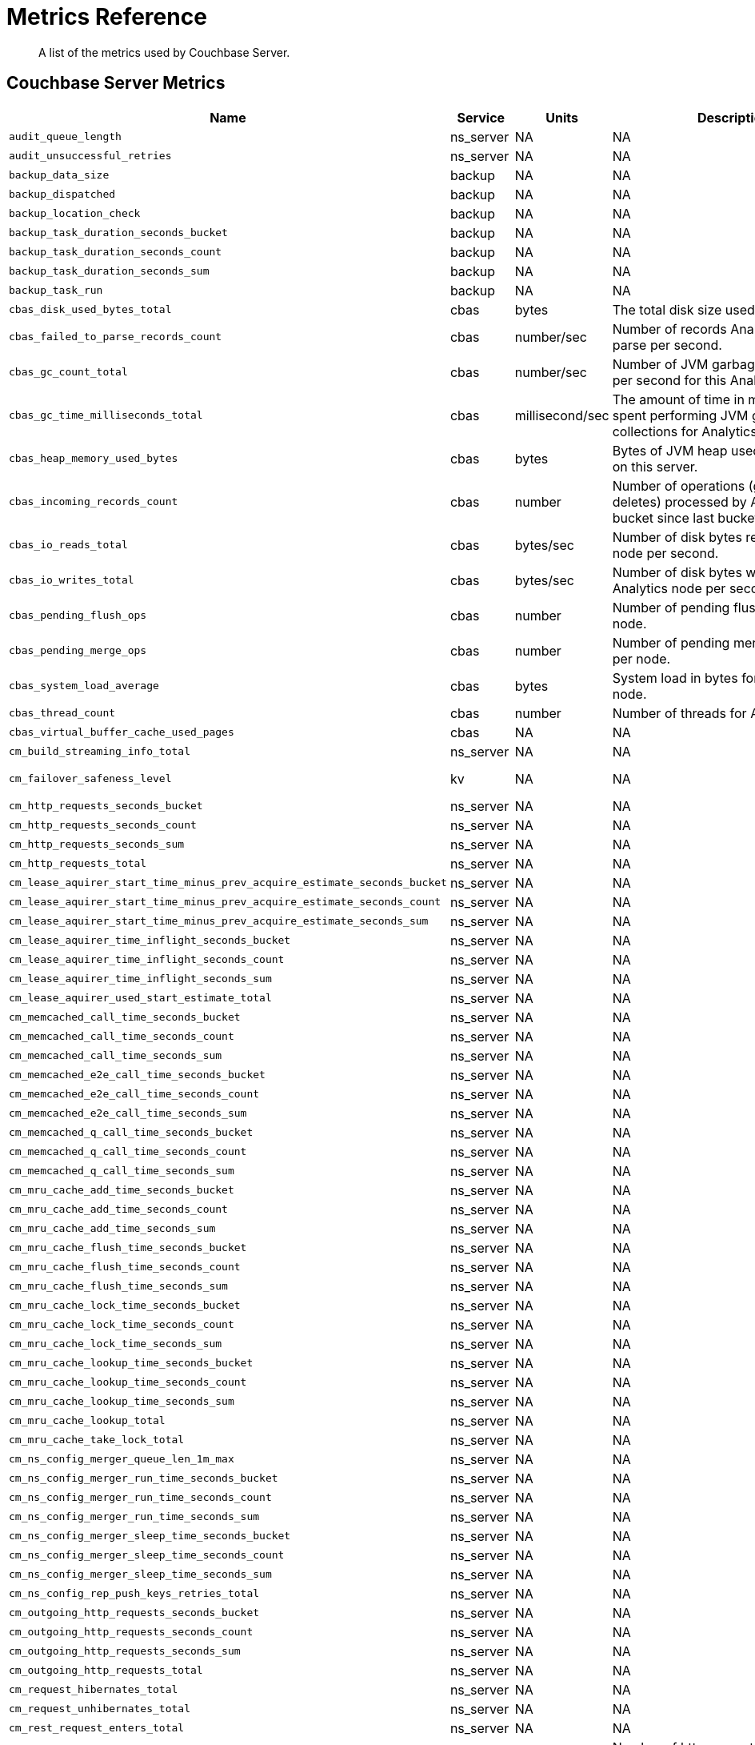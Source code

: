 = Metrics Reference
:description: A list of the metrics used by Couchbase Server.

[abstract]
{description}

== Couchbase Server Metrics

[options="header", cols="20,7,4,4,8"]
|===
| Name | Service | Units | Description | Labels| `audit_queue_length`
| ns_server
| NA
| NA
| NA

| `audit_unsuccessful_retries`
| ns_server
| NA
| NA
| NA

| `backup_data_size`
| backup
| NA
| NA
| NA

| `backup_dispatched`
| backup
| NA
| NA
| NA

| `backup_location_check`
| backup
| NA
| NA
| NA

| `backup_task_duration_seconds_bucket`
| backup
| NA
| NA
| NA

| `backup_task_duration_seconds_count`
| backup
| NA
| NA
| NA

| `backup_task_duration_seconds_sum`
| backup
| NA
| NA
| NA

| `backup_task_run`
| backup
| NA
| NA
| NA

| `cbas_disk_used_bytes_total`
| cbas
| bytes
| The total disk size used by Analytics.
| NA

| `cbas_failed_to_parse_records_count`
| cbas
| number/sec
| Number of records Analytics failed to parse per second.
| bucket, scope

| `cbas_gc_count_total`
| cbas
| number/sec
| Number of JVM garbage collections per second for this Analytics node.
| NA

| `cbas_gc_time_milliseconds_total`
| cbas
| millisecond/sec
| The amount of time in milliseconds spent performing JVM garbage collections for Analytics node.
| NA

| `cbas_heap_memory_used_bytes`
| cbas
| bytes
| Bytes of JVM heap used by Analytics on this server.
| NA

| `cbas_incoming_records_count`
| cbas
| number
| Number of operations (gets + sets + deletes) processed by Analytics for this bucket since last bucket connect.
| bucket, scope

| `cbas_io_reads_total`
| cbas
| bytes/sec
| Number of disk bytes read on Analytics node per second.
| NA

| `cbas_io_writes_total`
| cbas
| bytes/sec
| Number of disk bytes written on Analytics node per second.
| NA

| `cbas_pending_flush_ops`
| cbas
| number
| Number of pending flush operations per node.
| NA

| `cbas_pending_merge_ops`
| cbas
| number
| Number of pending merge operations per node.
| NA

| `cbas_system_load_average`
| cbas
| bytes
| System load in bytes for Analytics node.
| NA

| `cbas_thread_count`
| cbas
| number
| Number of threads for Analytics node.
| NA

| `cbas_virtual_buffer_cache_used_pages`
| cbas
| NA
| NA
| NA

| `cm_build_streaming_info_total`
| ns_server
| NA
| NA
| NA

| `cm_failover_safeness_level`
| kv
| NA
| NA
| bucket, connection_type

| `cm_http_requests_seconds_bucket`
| ns_server
| NA
| NA
| NA

| `cm_http_requests_seconds_count`
| ns_server
| NA
| NA
| NA

| `cm_http_requests_seconds_sum`
| ns_server
| NA
| NA
| NA

| `cm_http_requests_total`
| ns_server
| NA
| NA
| NA

| `cm_lease_aquirer_start_time_minus_prev_acquire_estimate_seconds_bucket`
| ns_server
| NA
| NA
| NA

| `cm_lease_aquirer_start_time_minus_prev_acquire_estimate_seconds_count`
| ns_server
| NA
| NA
| NA

| `cm_lease_aquirer_start_time_minus_prev_acquire_estimate_seconds_sum`
| ns_server
| NA
| NA
| NA

| `cm_lease_aquirer_time_inflight_seconds_bucket`
| ns_server
| NA
| NA
| NA

| `cm_lease_aquirer_time_inflight_seconds_count`
| ns_server
| NA
| NA
| NA

| `cm_lease_aquirer_time_inflight_seconds_sum`
| ns_server
| NA
| NA
| NA

| `cm_lease_aquirer_used_start_estimate_total`
| ns_server
| NA
| NA
| NA

| `cm_memcached_call_time_seconds_bucket`
| ns_server
| NA
| NA
| bucket

| `cm_memcached_call_time_seconds_count`
| ns_server
| NA
| NA
| bucket

| `cm_memcached_call_time_seconds_sum`
| ns_server
| NA
| NA
| bucket

| `cm_memcached_e2e_call_time_seconds_bucket`
| ns_server
| NA
| NA
| bucket

| `cm_memcached_e2e_call_time_seconds_count`
| ns_server
| NA
| NA
| bucket

| `cm_memcached_e2e_call_time_seconds_sum`
| ns_server
| NA
| NA
| bucket

| `cm_memcached_q_call_time_seconds_bucket`
| ns_server
| NA
| NA
| bucket

| `cm_memcached_q_call_time_seconds_count`
| ns_server
| NA
| NA
| bucket

| `cm_memcached_q_call_time_seconds_sum`
| ns_server
| NA
| NA
| bucket

| `cm_mru_cache_add_time_seconds_bucket`
| ns_server
| NA
| NA
| NA

| `cm_mru_cache_add_time_seconds_count`
| ns_server
| NA
| NA
| NA

| `cm_mru_cache_add_time_seconds_sum`
| ns_server
| NA
| NA
| NA

| `cm_mru_cache_flush_time_seconds_bucket`
| ns_server
| NA
| NA
| NA

| `cm_mru_cache_flush_time_seconds_count`
| ns_server
| NA
| NA
| NA

| `cm_mru_cache_flush_time_seconds_sum`
| ns_server
| NA
| NA
| NA

| `cm_mru_cache_lock_time_seconds_bucket`
| ns_server
| NA
| NA
| NA

| `cm_mru_cache_lock_time_seconds_count`
| ns_server
| NA
| NA
| NA

| `cm_mru_cache_lock_time_seconds_sum`
| ns_server
| NA
| NA
| NA

| `cm_mru_cache_lookup_time_seconds_bucket`
| ns_server
| NA
| NA
| NA

| `cm_mru_cache_lookup_time_seconds_count`
| ns_server
| NA
| NA
| NA

| `cm_mru_cache_lookup_time_seconds_sum`
| ns_server
| NA
| NA
| NA

| `cm_mru_cache_lookup_total`
| ns_server
| NA
| NA
| NA

| `cm_mru_cache_take_lock_total`
| ns_server
| NA
| NA
| NA

| `cm_ns_config_merger_queue_len_1m_max`
| ns_server
| NA
| NA
| NA

| `cm_ns_config_merger_run_time_seconds_bucket`
| ns_server
| NA
| NA
| NA

| `cm_ns_config_merger_run_time_seconds_count`
| ns_server
| NA
| NA
| NA

| `cm_ns_config_merger_run_time_seconds_sum`
| ns_server
| NA
| NA
| NA

| `cm_ns_config_merger_sleep_time_seconds_bucket`
| ns_server
| NA
| NA
| NA

| `cm_ns_config_merger_sleep_time_seconds_count`
| ns_server
| NA
| NA
| NA

| `cm_ns_config_merger_sleep_time_seconds_sum`
| ns_server
| NA
| NA
| NA

| `cm_ns_config_rep_push_keys_retries_total`
| ns_server
| NA
| NA
| NA

| `cm_outgoing_http_requests_seconds_bucket`
| ns_server
| NA
| NA
| NA

| `cm_outgoing_http_requests_seconds_count`
| ns_server
| NA
| NA
| NA

| `cm_outgoing_http_requests_seconds_sum`
| ns_server
| NA
| NA
| NA

| `cm_outgoing_http_requests_total`
| ns_server
| NA
| NA
| NA

| `cm_request_hibernates_total`
| ns_server
| NA
| NA
| NA

| `cm_request_unhibernates_total`
| ns_server
| NA
| NA
| NA

| `cm_rest_request_enters_total`
| ns_server
| NA
| NA
| NA

| `cm_rest_request_leaves_total`
| ns_server
| number/sec
| Number of http requests per second on management port (usually 8091).
| NA

| `cm_status_latency_seconds_bucket`
| ns_server
| NA
| NA
| NA

| `cm_status_latency_seconds_count`
| ns_server
| NA
| NA
| NA

| `cm_status_latency_seconds_sum`
| ns_server
| NA
| NA
| NA

| `cm_timer_lag_seconds_bucket`
| ns_server
| NA
| NA
| NA

| `cm_timer_lag_seconds_count`
| ns_server
| NA
| NA
| NA

| `cm_timer_lag_seconds_sum`
| ns_server
| NA
| NA
| NA

| `cm_web_cache_hits_total`
| ns_server
| NA
| NA
| NA

| `cm_web_cache_inner_hits_total`
| ns_server
| NA
| NA
| NA

| `cm_web_cache_updates_total`
| ns_server
| NA
| NA
| NA

| `couch_docs_actual_disk_size`
| ns_server
| bytes
| The size of all data service files on disk for this bucket, including the data itself, metadata, and temporary files. (measured from couch_docs_actual_disk_size)
| bucket

| `couch_spatial_data_size`
| ns_server
| NA
| NA
| bucket

| `couch_spatial_disk_size`
| ns_server
| NA
| NA
| bucket

| `couch_spatial_ops`
| ns_server
| NA
| NA
| bucket

| `couch_views_actual_disk_size`
| ns_server
| bytes
| Bytes of active items in all the views for this bucket on disk (measured from couch_views_actual_disk_size)
| bucket

| `couch_views_data_size`
| ns_server
| bytes
| Bytes of active data for all the views in this bucket. (measured from couch_views_data_size)
| bucket

| `couch_views_disk_size`
| ns_server
| NA
| NA
| bucket

| `couch_views_ops`
| ns_server
| number/sec
| All the views reads for all design documents including scatter gather. (measured from couch_views_ops)
| bucket

| `eventing_agg_queue_memory`
| eventing
| NA
| NA
| NA

| `eventing_agg_queue_size`
| eventing
| NA
| NA
| NA

| `eventing_bkt_ops_cas_mismatch_count`
| eventing
| NA
| NA
| NA

| `eventing_bucket_op_exception_count`
| eventing
| NA
| NA
| NA

| `eventing_checkpoint_failure_count`
| eventing
| NA
| NA
| NA

| `eventing_dcp_backlog`
| eventing
| NA
| NA
| NA

| `eventing_dcp_delete_msg_counter`
| eventing
| NA
| NA
| NA

| `eventing_dcp_deletion_sent_to_worker`
| eventing
| NA
| NA
| NA

| `eventing_dcp_deletion_suppressed_counter`
| eventing
| NA
| NA
| NA

| `eventing_dcp_expiry_sent_to_worker`
| eventing
| NA
| NA
| NA

| `eventing_dcp_mutation_sent_to_worker`
| eventing
| NA
| NA
| NA

| `eventing_dcp_mutation_suppressed_counter`
| eventing
| NA
| NA
| NA

| `eventing_dcp_mutations_msg_counter`
| eventing
| NA
| NA
| NA

| `eventing_n1ql_op_exception_count`
| eventing
| NA
| NA
| NA

| `eventing_on_delete_failure`
| eventing
| NA
| NA
| NA

| `eventing_on_delete_success`
| eventing
| NA
| NA
| NA

| `eventing_on_update_failure`
| eventing
| NA
| NA
| NA

| `eventing_on_update_success`
| eventing
| NA
| NA
| NA

| `eventing_timeout_count`
| eventing
| number/sec
| Execution timeouts while processing mutations per second.
| NA

| `eventing_timer_callback_failure`
| eventing
| NA
| NA
| NA

| `eventing_timer_callback_missing_counter`
| eventing
| NA
| NA
| NA

| `eventing_timer_callback_success`
| eventing
| NA
| NA
| NA

| `eventing_timer_cancel_counter`
| eventing
| NA
| NA
| NA

| `eventing_timer_context_size_exception_counter`
| eventing
| NA
| NA
| NA

| `eventing_timer_create_counter`
| eventing
| NA
| NA
| NA

| `eventing_timer_create_failure`
| eventing
| NA
| NA
| NA

| `eventing_timer_msg_counter`
| eventing
| NA
| NA
| NA

| `eventing_worker_restart_count`
| eventing
| NA
| NA
| NA

| `eventing_worker_spawn_counter`
| eventing
| NA
| NA
| NA

| `exposer_request_latencies`
| kv
| NA
| NA
| NA

| `exposer_request_latencies_count`
| kv
| NA
| NA
| NA

| `exposer_request_latencies_sum`
| kv
| NA
| NA
| NA

| `exposer_scrapes_total`
| kv
| NA
| NA
| NA

| `exposer_transferred_bytes_total`
| kv
| NA
| NA
| NA

| `fts_avg_grpc_queries_latency`
| fts
| NA
| NA
| bucket, scope, collection, index

| `fts_avg_internal_queries_latency`
| fts
| NA
| NA
| bucket, scope, collection, index

| `fts_avg_queries_latency`
| fts
| millisecond
| Average milliseconds to answer a Search query. Per index. (measured from avg_queries_latency)
| bucket, scope, collection, index

| `fts_batch_bytes_added`
| fts
| NA
| NA
| NA

| `fts_batch_bytes_removed`
| fts
| NA
| NA
| NA

| `fts_curr_batches_blocked_by_herder`
| fts
| number
| DCP batches blocked by throttler due to high memory consumption.
| NA

| `fts_doc_count`
| fts
| number
| Number of documents examined. Per index. (measured from doc_count)
| bucket, scope, collection, index

| `fts_num_bytes_used_disk`
| fts
| bytes
| Bytes stored on disk for all Search indexes in this bucket.
| bucket, scope, collection, index

| `fts_num_bytes_used_disk_by_root`
| fts
| NA
| NA
| bucket, scope, collection, index

| `fts_num_bytes_used_ram`
| fts
| bytes
| Bytes of RAM used by Search across all indexes and all buckets on this server.
| NA

| `fts_num_files_on_disk`
| fts
| number
| Number of search files on disk across all partitions.
| bucket, scope, collection, index

| `fts_num_mutations_to_index`
| fts
| number
| Number of mutations not yet indexed. Per index. (measured from num_mutations_to_index)
| bucket, scope, collection, index

| `fts_num_pindexes_actual`
| fts
| number
| Number of index partitions. Per index. (including replica partitions, measured from num_pindexes_actual)
| bucket, scope, collection, index

| `fts_num_pindexes_target`
| fts
| number
| Number of index partitions expected. Per index. (including replica partitions, measured from num_pindexes_target)
| bucket, scope, collection, index

| `fts_num_recs_to_persist`
| fts
| number
| Number of index records not yet persisted to disk. Per index. (measured from num_recs_to_persist)
| bucket, scope, collection, index

| `fts_num_root_filesegments`
| fts
| number
| Number of file segments in the index across all partitions. (measured from num_root_filesegments)
| bucket, scope, collection, index

| `fts_num_root_memorysegments`
| fts
| number
| Number of memory segments in the index across all partitions. (measured from num_root_memorysegments)
| bucket, scope, collection, index

| `fts_pct_cpu_gc`
| fts
| NA
| NA
| NA

| `fts_tot_batches_flushed_on_maxops`
| fts
| NA
| NA
| NA

| `fts_tot_batches_flushed_on_timer`
| fts
| NA
| NA
| NA

| `fts_tot_bleve_dest_closed`
| fts
| NA
| NA
| NA

| `fts_tot_bleve_dest_opened`
| fts
| NA
| NA
| NA

| `fts_tot_grpc_listeners_closed`
| fts
| NA
| NA
| NA

| `fts_tot_grpc_listeners_opened`
| fts
| NA
| NA
| NA

| `fts_tot_grpc_queryreject_on_memquota`
| fts
| NA
| NA
| NA

| `fts_tot_grpcs_listeners_closed`
| fts
| NA
| NA
| NA

| `fts_tot_grpcs_listeners_opened`
| fts
| NA
| NA
| NA

| `fts_tot_http_limitlisteners_closed`
| fts
| NA
| NA
| NA

| `fts_tot_http_limitlisteners_opened`
| fts
| NA
| NA
| NA

| `fts_tot_https_limitlisteners_closed`
| fts
| NA
| NA
| NA

| `fts_tot_https_limitlisteners_opened`
| fts
| NA
| NA
| NA

| `fts_tot_queryreject_on_memquota`
| fts
| NA
| NA
| NA

| `fts_tot_remote_grpc`
| fts
| NA
| NA
| NA

| `fts_tot_remote_grpc_tls`
| fts
| NA
| NA
| NA

| `fts_tot_remote_http`
| fts
| NA
| NA
| NA

| `fts_tot_remote_http2`
| fts
| NA
| NA
| NA

| `fts_total_bytes_indexed`
| fts
| bytes/sec
| Search bytes indexed per second for all Search indexes in this bucket.
| bucket, scope, collection, index

| `fts_total_bytes_query_results`
| fts
| bytes/sec
| Bytes returned in results per second. Per index. (measured from total_bytes_query_results)
| bucket, scope, collection, index

| `fts_total_compaction_written_bytes`
| fts
| bytes/sec
| Compaction bytes written per second. Per index. (measured from total_compaction_written_bytes)
| bucket, scope, collection, index

| `fts_total_gc`
| fts
| NA
| NA
| NA

| `fts_total_grpc_internal_queries`
| fts
| NA
| NA
| bucket, scope, collection, index

| `fts_total_grpc_queries_error`
| fts
| NA
| NA
| bucket, scope, collection, index

| `fts_total_grpc_queries_slow`
| fts
| NA
| NA
| bucket, scope, collection, index

| `fts_total_grpc_queries_timeout`
| fts
| NA
| NA
| bucket, scope, collection, index

| `fts_total_internal_queries`
| fts
| NA
| NA
| bucket, scope, collection, index

| `fts_total_queries`
| fts
| number/sec
| Search queries per second for all Search indexes in this bucket.
| bucket, scope, collection, index

| `fts_total_queries_error`
| fts
| number/sec
| Number of queries per second (including timeouts) that resulted in errors. Per index. (measured from total_queries_error)
| bucket, scope, collection, index

| `fts_total_queries_rejected_by_herder`
| fts
| number
| Number of queries rejected by throttler due to high memory consumption.
| NA

| `fts_total_queries_slow`
| fts
| number/sec
| Number of slow queries (> 5s to run) per second. Per index. (measured from total_queries_slow)
| bucket, scope, collection, index

| `fts_total_queries_timeout`
| fts
| number/sec
| Number of queries that timeout per second. Per index. (measured from total_queries_timeout)
| bucket, scope, collection, index

| `fts_total_request_time`
| fts
| NA
| NA
| bucket, scope, collection, index

| `fts_total_term_searchers`
| fts
| number/sec
| Number of term searchers started per second. Per index. (measured from total_term_searchers)
| bucket, scope, collection, index

| `fts_total_term_searchers_finished`
| fts
| NA
| NA
| bucket, scope, collection, index

| `index_avg_drain_rate`
| index
| NA
| NA
| bucket, scope, collection, index

| `index_avg_item_size`
| index
| bytes
| Average size of each index item. Per index.
| bucket, scope, collection, index

| `index_avg_scan_latency`
| index
| nanoseconds
| Average time (in nanoseconds) to serve a scan request. Per index.
| bucket, scope, collection, index

| `index_cache_hits`
| index
| NA
| NA
| bucket, scope, collection, index

| `index_cache_misses`
| index
| NA
| NA
| bucket, scope, collection, index

| `index_data_size`
| index
| bytes
| Bytes in memory used by Index across all indexes and buckets.
| bucket, scope, collection, index

| `index_data_size_on_disk`
| index
| NA
| NA
| bucket, scope, collection, index

| `index_disk_size`
| index
| bytes
| Bytes on disk used by Index across all indexes and buckets.
| bucket, scope, collection, index

| `index_frag_percent`
| index
| NA
| NA
| bucket, scope, collection, index

| `index_items_count`
| index
| number
| Current total number of indexed documents
| bucket, scope, collection, index

| `index_log_space_on_disk`
| index
| NA
| NA
| bucket, scope, collection, index

| `index_memory_quota`
| index
|
|
| NA

| `index_memory_used`
| index
| bytes
| Total memory used by the index.
| bucket, scope, collection, index

| `index_memory_used_total`
| index
|
|
| NA

| `index_num_docs_indexed`
| index
| number/sec
| Number of documents indexed by the indexer per second.
| bucket, scope, collection, index

| `index_num_docs_pending`
| index
| NA
| NA
| bucket, scope, collection, index

| `index_num_docs_queued`
| index
| number
| Number of documents queued to be indexed at the Indexer. Per Index.
| bucket, scope, collection, index

| `index_num_requests`
| index
| number/sec
| Number of requests served by the indexer per second
| bucket, scope, collection, index

| `index_num_rows_returned`
| index
| number/sec
| Number of index items scanned by the indexer per second across all indexes.
| bucket, scope, collection, index

| `index_num_rows_scanned`
| index
| NA
| NA
| bucket, scope, collection, index

| `index_raw_data_size`
| index
| NA
| NA
| bucket, scope, collection, index

| `index_recs_in_mem`
| index
| NA
| NA
| bucket, scope, collection, index

| `index_recs_on_disk`
| index
| NA
| NA
| bucket, scope, collection, index

| `index_resident_percent`
| index
| percent
| Percentage of index data resident in memory. Per index.
| bucket, scope, collection, index

| `index_scan_bytes_read`
| index
| bytes/sec
| Number of bytes/sec scanned by the index.
| bucket, scope, collection, index

| `index_total_scan_duration`
| index
| NA
| NA
| bucket, scope, collection, index

| `kv_audit_dropped_events`
| kv
| NA
| NA
| NA

| `kv_audit_enabled`
| kv
| NA
| NA
| NA

| `kv_auth_cmds`
| kv
| NA
| NA
| bucket

| `kv_auth_errors`
| kv
| NA
| NA
| bucket

| `kv_bg_load_seconds_bucket`
| kv
| NA
| NA
| bucket

| `kv_bg_load_seconds_count`
| kv
| NA
| NA
| bucket

| `kv_bg_load_seconds_sum`
| kv
| NA
| NA
| bucket

| `kv_bg_wait_seconds_bucket`
| kv
| NA
| NA
| bucket

| `kv_bg_wait_seconds_count`
| kv
| NA
| NA
| bucket

| `kv_bg_wait_seconds_sum`
| kv
| NA
| NA
| bucket

| `kv_checkpoint_remover_seconds_bucket`
| kv
| NA
| NA
| bucket

| `kv_checkpoint_remover_seconds_count`
| kv
| NA
| NA
| bucket

| `kv_checkpoint_remover_seconds_sum`
| kv
| NA
| NA
| bucket

| `kv_cmd_duration_seconds_bucket`
| kv
| NA
| NA
| bucket

| `kv_cmd_duration_seconds_count`
| kv
| NA
| NA
| bucket

| `kv_cmd_duration_seconds_sum`
| kv
| NA
| NA
| bucket

| `kv_cmd_lookup`
| kv
| NA
| NA
| bucket

| `kv_cmd_mutation`
| kv
| NA
| NA
| bucket

| `kv_collection_data_size_bytes`
| kv
|
|
| bucket, scope, collection

| `kv_collection_item_count`
| kv
|
|
| bucket, scope, collection

| `kv_collection_mem_used_bytes`
| kv
|
|
| bucket, scope, collection

| `kv_collection_ops`
| kv
|
|
| bucket, scope, collection

| `kv_conn_yields`
| kv
| NA
| NA
| bucket

| `kv_connection_structures`
| kv
| NA
| NA
| NA

| `kv_curr_connections`
| kv
| number
| Number of currrent connections to this server including connections from external client SDKs, proxies, DCP requests and internal statistic gathering. (measured from curr_connections)
| NA

| `kv_curr_items`
| kv
| number
| Number of active items in this bucket. (measured from curr_items)
| bucket

| `kv_curr_items_tot`
| kv
| number
| Total number of items in this bucket. (measured from curr_items_tot)
| bucket

| `kv_curr_temp_items`
| kv
| NA
| NA
| bucket

| `kv_cursor_get_all_items_time_seconds_bucket`
| kv
| NA
| NA
| bucket

| `kv_cursor_get_all_items_time_seconds_count`
| kv
| NA
| NA
| bucket

| `kv_cursor_get_all_items_time_seconds_sum`
| kv
| NA
| NA
| bucket

| `kv_daemon_connections`
| kv
| NA
| NA
| NA

| `kv_datatype_count`
| kv
| NA
| NA
| bucket

| `kv_dcp_backoff`
| kv
| number
| Number of backoffs for XDCR DCP connections
| bucket, connection_type

| `kv_dcp_connection_count`
| kv
| number
| Number of internal XDCR DCP connections in this bucket (measured from ep_dcp_xdcr_count)
| bucket, connection_type

| `kv_dcp_items_remaining`
| kv
| number
| Number of items remaining to be sent to consumer in this bucket (measured from ep_dcp_xdcr_items_remaining)
| bucket, connection_type

| `kv_dcp_items_sent`
| kv
| number/sec
| Number of items per second being sent for a producer for this bucket (measured from ep_dcp_xdcr_items_sent)
| bucket, connection_type

| `kv_dcp_producer_count`
| kv
| number
| Number of XDCR senders for this bucket (measured from ep_dcp_xdcr_producer_count)
| bucket, connection_type

| `kv_dcp_total_data_size_bytes`
| kv
| bytes/sec
| Number of bytes per second being sent for XDCR DCP connections for this bucket (measured from ep_dcp_xdcr_total_bytes)
| bucket, connection_type

| `kv_dcp_total_uncompressed_data_size_bytes`
| kv
| NA
| NA
| bucket, connection_type

| `kv_disk_seconds_bucket`
| kv
| NA
| NA
| bucket

| `kv_disk_seconds_count`
| kv
| NA
| NA
| bucket

| `kv_disk_seconds_sum`
| kv
| NA
| NA
| bucket

| `kv_ep_access_scanner_enabled`
| kv
| NA
| NA
| bucket

| `kv_ep_access_scanner_last_runtime_seconds`
| kv
| NA
| NA
| bucket

| `kv_ep_access_scanner_num_items`
| kv
| NA
| NA
| bucket

| `kv_ep_ahead_exceptions`
| kv
| number/sec
| Total number of ahead exceptions (when timestamp drift between mutations and local time has exceeded 5000000 μs) per second for all replica vBuckets.
| bucket

| `kv_ep_allow_sanitize_value_in_deletion`
| kv
| NA
| NA
| bucket

| `kv_ep_alog_block_size`
| kv
| NA
| NA
| bucket

| `kv_ep_alog_max_stored_items`
| kv
| NA
| NA
| bucket

| `kv_ep_alog_resident_ratio_threshold`
| kv
| NA
| NA
| bucket

| `kv_ep_alog_sleep_time`
| kv
| NA
| NA
| bucket

| `kv_ep_alog_task_time`
| kv
| NA
| NA
| bucket

| `kv_ep_backfill_mem_threshold`
| kv
| NA
| NA
| bucket

| `kv_ep_behind_exceptions`
| kv
| NA
| NA
| bucket

| `kv_ep_bfilter_enabled`
| kv
| NA
| NA
| bucket

| `kv_ep_bfilter_fp_prob`
| kv
| NA
| NA
| bucket

| `kv_ep_bfilter_key_count`
| kv
| NA
| NA
| bucket

| `kv_ep_bfilter_residency_threshold`
| kv
| NA
| NA
| bucket

| `kv_ep_bg_fetch_avg_read_amplification_ratio`
| kv
| NA
| NA
| bucket

| `kv_ep_bg_fetched`
| kv
| number/sec
| Number of reads per second from disk for this bucket. (measured from ep_bg_fetched)
| bucket

| `kv_ep_bg_load_avg_seconds`
| kv
| NA
| NA
| bucket

| `kv_ep_bg_load_seconds`
| kv
| NA
| NA
| bucket

| `kv_ep_bg_max_load_seconds`
| kv
| NA
| NA
| bucket

| `kv_ep_bg_max_wait_seconds`
| kv
| NA
| NA
| bucket

| `kv_ep_bg_meta_fetched`
| kv
| NA
| NA
| bucket

| `kv_ep_bg_min_load_seconds`
| kv
| NA
| NA
| bucket

| `kv_ep_bg_min_wait_seconds`
| kv
| NA
| NA
| bucket

| `kv_ep_bg_num_samples`
| kv
| NA
| NA
| bucket

| `kv_ep_bg_remaining_items`
| kv
| NA
| NA
| bucket

| `kv_ep_bg_remaining_jobs`
| kv
| NA
| NA
| bucket

| `kv_ep_bg_wait_avg_seconds`
| kv
| NA
| NA
| bucket

| `kv_ep_bg_wait_seconds`
| kv
| NA
| NA
| bucket

| `kv_ep_blob_num`
| kv
| NA
| NA
| bucket

| `kv_ep_cache_size`
| kv
| NA
| NA
| bucket

| `kv_ep_checkpoint_memory_bytes`
| kv
| NA
| NA
| bucket

| `kv_ep_checkpoint_memory_overhead_bytes`
| kv
| NA
| NA
| bucket

| `kv_ep_checkpoint_memory_unreferenced_bytes`
| kv
| NA
| NA
| bucket

| `kv_ep_chk_expel_enabled`
| kv
| NA
| NA
| bucket

| `kv_ep_chk_max_items`
| kv
| NA
| NA
| bucket

| `kv_ep_chk_period`
| kv
| NA
| NA
| bucket

| `kv_ep_chk_persistence_remains`
| kv
| NA
| NA
| bucket

| `kv_ep_chk_persistence_timeout_seconds`
| kv
| NA
| NA
| bucket

| `kv_ep_chk_remover_stime`
| kv
| NA
| NA
| bucket

| `kv_ep_clock_cas_drift_threshold_exceeded`
| kv
| NA
| NA
| bucket

| `kv_ep_collections_drop_compaction_delay`
| kv
| NA
| NA
| bucket

| `kv_ep_collections_enabled`
| kv
| NA
| NA
| bucket

| `kv_ep_commit_num`
| kv
| NA
| NA
| bucket

| `kv_ep_commit_time_seconds`
| kv
| NA
| NA
| bucket

| `kv_ep_commit_time_total_seconds`
| kv
| NA
| NA
| bucket

| `kv_ep_compaction_exp_mem_threshold`
| kv
| NA
| NA
| bucket

| `kv_ep_compaction_write_queue_cap`
| kv
| NA
| NA
| bucket

| `kv_ep_connection_manager_interval`
| kv
| NA
| NA
| bucket

| `kv_ep_couchstore_file_cache_max_size`
| kv
| NA
| NA
| bucket

| `kv_ep_couchstore_mprotect`
| kv
| NA
| NA
| bucket

| `kv_ep_couchstore_tracing`
| kv
| NA
| NA
| bucket

| `kv_ep_couchstore_write_validation`
| kv
| NA
| NA
| bucket

| `kv_ep_cursor_dropping_checkpoint_mem_lower_mark`
| kv
| NA
| NA
| bucket

| `kv_ep_cursor_dropping_checkpoint_mem_upper_mark`
| kv
| NA
| NA
| bucket

| `kv_ep_cursor_dropping_lower_mark`
| kv
| NA
| NA
| bucket

| `kv_ep_cursor_dropping_lower_threshold_bytes`
| kv
| NA
| NA
| bucket

| `kv_ep_cursor_dropping_upper_mark`
| kv
| NA
| NA
| bucket

| `kv_ep_cursor_dropping_upper_threshold_bytes`
| kv
| NA
| NA
| bucket

| `kv_ep_cursor_memory_freed_bytes`
| kv
| NA
| NA
| bucket

| `kv_ep_cursors_dropped`
| kv
| NA
| NA
| bucket

| `kv_ep_data_read_failed`
| kv
| number
| Number of disk read failures. (measured from ep_data_read_failed)
| bucket

| `kv_ep_data_traffic_enabled`
| kv
| NA
| NA
| bucket

| `kv_ep_data_write_failed`
| kv
| number
| Number of disk write failures. (measured from ep_data_write_failed)
| bucket

| `kv_ep_db_data_size_bytes`
| kv
| NA
| NA
| bucket

| `kv_ep_db_file_size_bytes`
| kv
| NA
| NA
| bucket

| `kv_ep_db_prepare_size_bytes`
| kv
| NA
| NA
| bucket

| `kv_ep_dcp_backfill_byte_limit`
| kv
| NA
| NA
| bucket

| `kv_ep_dcp_conn_buffer_size`
| kv
| NA
| NA
| bucket

| `kv_ep_dcp_conn_buffer_size_aggr_mem_threshold`
| kv
| NA
| NA
| bucket

| `kv_ep_dcp_conn_buffer_size_aggressive_perc`
| kv
| NA
| NA
| bucket

| `kv_ep_dcp_conn_buffer_size_max`
| kv
| NA
| NA
| bucket

| `kv_ep_dcp_conn_buffer_size_perc`
| kv
| NA
| NA
| bucket

| `kv_ep_dcp_consumer_process_buffered_messages_batch_size`
| kv
| NA
| NA
| bucket

| `kv_ep_dcp_consumer_process_buffered_messages_yield_limit`
| kv
| NA
| NA
| bucket

| `kv_ep_dcp_enable_noop`
| kv
| NA
| NA
| bucket

| `kv_ep_dcp_idle_timeout`
| kv
| NA
| NA
| bucket

| `kv_ep_dcp_min_compression_ratio`
| kv
| NA
| NA
| bucket

| `kv_ep_dcp_noop_mandatory_for_v5_features`
| kv
| NA
| NA
| bucket

| `kv_ep_dcp_noop_tx_interval`
| kv
| NA
| NA
| bucket

| `kv_ep_dcp_producer_snapshot_marker_yield_limit`
| kv
| NA
| NA
| bucket

| `kv_ep_dcp_scan_byte_limit`
| kv
| NA
| NA
| bucket

| `kv_ep_dcp_scan_item_limit`
| kv
| NA
| NA
| bucket

| `kv_ep_dcp_takeover_max_time`
| kv
| NA
| NA
| bucket

| `kv_ep_defragmenter_age_threshold`
| kv
| NA
| NA
| bucket

| `kv_ep_defragmenter_chunk_duration`
| kv
| NA
| NA
| bucket

| `kv_ep_defragmenter_enabled`
| kv
| NA
| NA
| bucket

| `kv_ep_defragmenter_interval`
| kv
| NA
| NA
| bucket

| `kv_ep_defragmenter_num_moved`
| kv
| NA
| NA
| bucket

| `kv_ep_defragmenter_num_visited`
| kv
| NA
| NA
| bucket

| `kv_ep_defragmenter_stored_value_age_threshold`
| kv
| NA
| NA
| bucket

| `kv_ep_defragmenter_sv_num_moved`
| kv
| NA
| NA
| bucket

| `kv_ep_degraded_mode`
| kv
| NA
| NA
| bucket

| `kv_ep_diskqueue_drain`
| kv
| number/sec
| Total number of items per second being written to disk in this bucket (measured from ep_diskqueue_drain)
| bucket

| `kv_ep_diskqueue_fill`
| kv
| number/sec
| Total number of items per second being put on the disk queue in this bucket (measured from ep_diskqueue_fill)
| bucket

| `kv_ep_diskqueue_items`
| kv
| number
| Total number of items waiting (in queue) to be written to disk in this bucket (measured from ep_diskqueue_items)
| bucket

| `kv_ep_diskqueue_memory_bytes`
| kv
| NA
| NA
| bucket

| `kv_ep_diskqueue_pending`
| kv
| NA
| NA
| bucket

| `kv_ep_durability_timeout_task_interval`
| kv
| NA
| NA
| bucket

| `kv_ep_exp_pager_enabled`
| kv
| NA
| NA
| bucket

| `kv_ep_exp_pager_initial_run_time`
| kv
| NA
| NA
| bucket

| `kv_ep_exp_pager_stime`
| kv
| NA
| NA
| bucket

| `kv_ep_expired_access`
| kv
| NA
| NA
| bucket

| `kv_ep_expired_compactor`
| kv
| NA
| NA
| bucket

| `kv_ep_expired_pager`
| kv
| NA
| NA
| bucket

| `kv_ep_failpartialwarmup`
| kv
| NA
| NA
| bucket

| `kv_ep_flush_duration_total_seconds`
| kv
| NA
| NA
| bucket

| `kv_ep_flusher_todo`
| kv
| NA
| NA
| bucket

| `kv_ep_flusher_total_batch_limit`
| kv
| NA
| NA
| bucket

| `kv_ep_fsync_after_every_n_bytes_written`
| kv
| NA
| NA
| bucket

| `kv_ep_getl_default_timeout`
| kv
| NA
| NA
| bucket

| `kv_ep_getl_max_timeout`
| kv
| NA
| NA
| bucket

| `kv_ep_hlc_drift_ahead_threshold_us`
| kv
| NA
| NA
| bucket

| `kv_ep_hlc_drift_behind_threshold_us`
| kv
| NA
| NA
| bucket

| `kv_ep_hlc_drift_count`
| kv
| NA
| NA
| bucket

| `kv_ep_hlc_drift_seconds`
| kv
| NA
| NA
| bucket

| `kv_ep_ht_locks`
| kv
| NA
| NA
| bucket

| `kv_ep_ht_resize_interval`
| kv
| NA
| NA
| bucket

| `kv_ep_ht_size`
| kv
| NA
| NA
| bucket

| `kv_ep_io_bg_fetch_read_count`
| kv
| NA
| NA
| bucket

| `kv_ep_io_compaction_read_bytes_bytes`
| kv
| NA
| NA
| bucket

| `kv_ep_io_compaction_write_bytes_bytes`
| kv
| NA
| NA
| bucket

| `kv_ep_io_document_write_bytes_bytes`
| kv
| NA
| NA
| bucket

| `kv_ep_io_total_read_bytes_bytes`
| kv
| NA
| NA
| bucket

| `kv_ep_io_total_write_bytes_bytes`
| kv
| NA
| NA
| bucket

| `kv_ep_item_begin_failed`
| kv
| NA
| NA
| bucket

| `kv_ep_item_commit_failed`
| kv
| NA
| NA
| bucket

| `kv_ep_item_compressor_chunk_duration`
| kv
| NA
| NA
| bucket

| `kv_ep_item_compressor_interval`
| kv
| NA
| NA
| bucket

| `kv_ep_item_compressor_num_compressed`
| kv
| NA
| NA
| bucket

| `kv_ep_item_compressor_num_visited`
| kv
| NA
| NA
| bucket

| `kv_ep_item_eviction_age_percentage`
| kv
| NA
| NA
| bucket

| `kv_ep_item_eviction_freq_counter_age_threshold`
| kv
| NA
| NA
| bucket

| `kv_ep_item_flush_expired`
| kv
| NA
| NA
| bucket

| `kv_ep_item_flush_failed`
| kv
| NA
| NA
| bucket

| `kv_ep_item_freq_decayer_chunk_duration`
| kv
| NA
| NA
| bucket

| `kv_ep_item_freq_decayer_percent`
| kv
| NA
| NA
| bucket

| `kv_ep_item_num`
| kv
| NA
| NA
| bucket

| `kv_ep_item_num_based_new_chk`
| kv
| NA
| NA
| bucket

| `kv_ep_items_expelled_from_checkpoints`
| kv
| NA
| NA
| bucket

| `kv_ep_items_rm_from_checkpoints`
| kv
| NA
| NA
| bucket

| `kv_ep_keep_closed_chks`
| kv
| NA
| NA
| bucket

| `kv_ep_magma_bloom_filter_accuracy`
| kv
| NA
| NA
| bucket

| `kv_ep_magma_bloom_filter_accuracy_for_bottom_level`
| kv
| NA
| NA
| bucket

| `kv_ep_magma_checkpoint_every_batch`
| kv
| NA
| NA
| bucket

| `kv_ep_magma_checkpoint_interval`
| kv
| NA
| NA
| bucket

| `kv_ep_magma_checkpoint_threshold`
| kv
| NA
| NA
| bucket

| `kv_ep_magma_delete_frag_ratio`
| kv
| NA
| NA
| bucket

| `kv_ep_magma_delete_memtable_writecache`
| kv
| NA
| NA
| bucket

| `kv_ep_magma_enable_block_cache`
| kv
| NA
| NA
| bucket

| `kv_ep_magma_enable_direct_io`
| kv
| NA
| NA
| bucket

| `kv_ep_magma_enable_upsert`
| kv
| NA
| NA
| bucket

| `kv_ep_magma_expiry_frag_threshold`
| kv
| NA
| NA
| bucket

| `kv_ep_magma_expiry_purger_interval`
| kv
| NA
| NA
| bucket

| `kv_ep_magma_flusher_thread_percentage`
| kv
| NA
| NA
| bucket

| `kv_ep_magma_fragmentation_percentage`
| kv
| NA
| NA
| bucket

| `kv_ep_magma_heartbeat_interval`
| kv
| NA
| NA
| bucket

| `kv_ep_magma_initial_wal_buffer_size`
| kv
| NA
| NA
| bucket

| `kv_ep_magma_max_checkpoints`
| kv
| NA
| NA
| bucket

| `kv_ep_magma_max_default_storage_threads`
| kv
| NA
| NA
| bucket

| `kv_ep_magma_max_level_0_ttl`
| kv
| NA
| NA
| bucket

| `kv_ep_magma_max_recovery_bytes`
| kv
| NA
| NA
| bucket

| `kv_ep_magma_max_write_cache`
| kv
| NA
| NA
| bucket

| `kv_ep_magma_mem_quota_ratio`
| kv
| NA
| NA
| bucket

| `kv_ep_magma_value_separation_size`
| kv
| NA
| NA
| bucket

| `kv_ep_magma_write_cache_ratio`
| kv
| NA
| NA
| bucket

| `kv_ep_max_checkpoints`
| kv
| NA
| NA
| bucket

| `kv_ep_max_failover_entries`
| kv
| NA
| NA
| bucket

| `kv_ep_max_item_privileged_bytes`
| kv
| NA
| NA
| bucket

| `kv_ep_max_item_size`
| kv
| NA
| NA
| bucket

| `kv_ep_max_num_bgfetchers`
| kv
| NA
| NA
| bucket

| `kv_ep_max_num_shards`
| kv
| NA
| NA
| bucket

| `kv_ep_max_num_workers`
| kv
| NA
| NA
| bucket

| `kv_ep_max_size`
| kv
| NA
| NA
| bucket

| `kv_ep_max_threads`
| kv
| NA
| NA
| bucket

| `kv_ep_max_ttl`
| kv
| NA
| NA
| bucket

| `kv_ep_max_vbuckets`
| kv
| NA
| NA
| bucket

| `kv_ep_mem_high_wat`
| kv
| bytes
| High water mark (in bytes) for auto-evictions. (measured from ep_mem_high_wat)
| bucket

| `kv_ep_mem_high_wat_percent_ratio`
| kv
| NA
| NA
| bucket

| `kv_ep_mem_low_wat`
| kv
| bytes
| Low water mark (in bytes) for auto-evictions. (measured from ep_mem_low_wat)
| bucket

| `kv_ep_mem_low_wat_percent_ratio`
| kv
| NA
| NA
| bucket

| `kv_ep_mem_tracker_enabled`
| kv
| NA
| NA
| bucket

| `kv_ep_mem_used_merge_threshold_percent`
| kv
| NA
| NA
| bucket

| `kv_ep_meta_data_disk_bytes`
| kv
| NA
| NA
| bucket

| `kv_ep_meta_data_memory_bytes`
| kv
| bytes
| Bytes of item metadata consuming RAM in this bucket (measured from ep_meta_data_memory)
| bucket

| `kv_ep_min_compression_ratio`
| kv
| NA
| NA
| bucket

| `kv_ep_mutation_mem_threshold`
| kv
| NA
| NA
| bucket

| `kv_ep_num_access_scanner_runs`
| kv
| NA
| NA
| bucket

| `kv_ep_num_access_scanner_skips`
| kv
| NA
| NA
| bucket

| `kv_ep_num_auxio_threads`
| kv
| NA
| NA
| bucket

| `kv_ep_num_eject_failures`
| kv
| NA
| NA
| bucket

| `kv_ep_num_expiry_pager_runs`
| kv
| NA
| NA
| bucket

| `kv_ep_num_freq_decayer_runs`
| kv
| NA
| NA
| bucket

| `kv_ep_num_non_resident`
| kv
| NA
| NA
| bucket

| `kv_ep_num_nonio_threads`
| kv
| NA
| NA
| bucket

| `kv_ep_num_not_my_vbuckets`
| kv
| NA
| NA
| bucket

| `kv_ep_num_pager_runs`
| kv
| NA
| NA
| bucket

| `kv_ep_num_reader_threads`
| kv
| NA
| NA
| bucket

| `kv_ep_num_value_ejects`
| kv
| number/sec
| Number of items per second being ejected to disk in this bucket. (measured from ep_num_value_ejects)
| bucket

| `kv_ep_num_workers`
| kv
| NA
| NA
| bucket

| `kv_ep_num_writer_threads`
| kv
| NA
| NA
| bucket

| `kv_ep_oom_errors`
| kv
| NA
| NA
| bucket

| `kv_ep_pager_active_vb_pcnt`
| kv
| NA
| NA
| bucket

| `kv_ep_pager_sleep_time_ms`
| kv
| NA
| NA
| bucket

| `kv_ep_pending_compactions`
| kv
| NA
| NA
| bucket

| `kv_ep_pending_ops`
| kv
| NA
| NA
| bucket

| `kv_ep_pending_ops_max`
| kv
| NA
| NA
| bucket

| `kv_ep_pending_ops_max_duration_seconds`
| kv
| NA
| NA
| bucket

| `kv_ep_pending_ops_total`
| kv
| NA
| NA
| bucket

| `kv_ep_persist_vbstate_total`
| kv
| NA
| NA
| bucket

| `kv_ep_persistent_metadata_purge_age`
| kv
| NA
| NA
| bucket

| `kv_ep_pitr_enabled`
| kv
| NA
| NA
| bucket

| `kv_ep_pitr_granularity`
| kv
| NA
| NA
| bucket

| `kv_ep_pitr_max_history_age`
| kv
| NA
| NA
| bucket

| `kv_ep_queue_size`
| kv
| NA
| NA
| bucket

| `kv_ep_replication_throttle_cap_pcnt`
| kv
| NA
| NA
| bucket

| `kv_ep_replication_throttle_queue_cap`
| kv
| NA
| NA
| bucket

| `kv_ep_replication_throttle_threshold`
| kv
| NA
| NA
| bucket

| `kv_ep_retain_erroneous_tombstones`
| kv
| NA
| NA
| bucket

| `kv_ep_rocksdb_block_cache_high_pri_pool_ratio`
| kv
| NA
| NA
| bucket

| `kv_ep_rocksdb_block_cache_ratio`
| kv
| NA
| NA
| bucket

| `kv_ep_rocksdb_high_pri_background_threads`
| kv
| NA
| NA
| bucket

| `kv_ep_rocksdb_low_pri_background_threads`
| kv
| NA
| NA
| bucket

| `kv_ep_rocksdb_memtables_ratio`
| kv
| NA
| NA
| bucket

| `kv_ep_rocksdb_uc_max_size_amplification_percent`
| kv
| NA
| NA
| bucket

| `kv_ep_rocksdb_write_rate_limit`
| kv
| NA
| NA
| bucket

| `kv_ep_rollback_count`
| kv
| NA
| NA
| bucket

| `kv_ep_startup_time_seconds`
| kv
| NA
| NA
| bucket

| `kv_ep_storage_age_highwat_seconds`
| kv
| NA
| NA
| bucket

| `kv_ep_storage_age_seconds`
| kv
| NA
| NA
| bucket

| `kv_ep_storedval_num`
| kv
| NA
| NA
| bucket

| `kv_ep_sync_writes_max_allowed_replicas`
| kv
| NA
| NA
| bucket

| `kv_ep_tmp_oom_errors`
| kv
| number/sec
| Number of back-offs sent per second to client SDKs due to "out of memory" situations from this bucket. (measured from ep_tmp_oom_errors)
| bucket

| `kv_ep_total_cache_size_bytes`
| kv
| NA
| NA
| bucket

| `kv_ep_total_deduplicated`
| kv
| NA
| NA
| bucket

| `kv_ep_total_del_items`
| kv
| NA
| NA
| bucket

| `kv_ep_total_enqueued`
| kv
| NA
| NA
| bucket

| `kv_ep_total_new_items`
| kv
| NA
| NA
| bucket

| `kv_ep_total_persisted`
| kv
| NA
| NA
| bucket

| `kv_ep_uncommitted_items`
| kv
| NA
| NA
| bucket

| `kv_ep_vb_total`
| kv
| number
| Total number of vBuckets for this bucket. (measured from ep_vb_total)
| bucket

| `kv_ep_vbucket_del`
| kv
| NA
| NA
| bucket

| `kv_ep_vbucket_del_fail`
| kv
| NA
| NA
| bucket

| `kv_ep_warmup`
| kv
| NA
| NA
| bucket

| `kv_ep_warmup_batch_size`
| kv
| NA
| NA
| bucket

| `kv_ep_warmup_dups`
| kv
| NA
| NA
| bucket

| `kv_ep_warmup_min_items_threshold`
| kv
| NA
| NA
| bucket

| `kv_ep_warmup_min_memory_threshold`
| kv
| NA
| NA
| bucket

| `kv_ep_warmup_oom`
| kv
| NA
| NA
| bucket

| `kv_ep_warmup_time_seconds`
| kv
| NA
| NA
| bucket

| `kv_ep_xattr_enabled`
| kv
| NA
| NA
| bucket

| `kv_expiry_pager_seconds_bucket`
| kv
| NA
| NA
| bucket

| `kv_expiry_pager_seconds_count`
| kv
| NA
| NA
| bucket

| `kv_expiry_pager_seconds_sum`
| kv
| NA
| NA
| bucket

| `kv_iovused_high_watermark`
| kv
| NA
| NA
| bucket

| `kv_item_pager_seconds_bucket`
| kv
| NA
| NA
| bucket

| `kv_item_pager_seconds_count`
| kv
| NA
| NA
| bucket

| `kv_item_pager_seconds_sum`
| kv
| NA
| NA
| bucket

| `kv_lock_errors`
| kv
| NA
| NA
| bucket

| `kv_manifest_uid`
| kv
| NA
| NA
| bucket

| `kv_mem_used_bytes`
| kv
| bytes
| Total memory used in bytes. (as measured from mem_used)
| bucket

| `kv_mem_used_estimate_bytes`
| kv
| NA
| NA
| bucket

| `kv_memory_overhead_bytes`
| kv
| NA
| NA
| bucket

| `kv_memory_used_bytes`
| kv
| NA
| NA
| bucket

| `kv_msgused_high_watermark`
| kv
| NA
| NA
| bucket

| `kv_notify_io_seconds_bucket`
| kv
| NA
| NA
| bucket

| `kv_notify_io_seconds_count`
| kv
| NA
| NA
| bucket

| `kv_notify_io_seconds_sum`
| kv
| NA
| NA
| bucket

| `kv_num_high_pri_requests`
| kv
| NA
| NA
| bucket

| `kv_num_vbuckets`
| kv
| number
| Number of replica vBuckets in this bucket. (measured from vb_replica_num)
| bucket

| `kv_ops`
| kv
| number/sec
| Total operations per second (including XDCR) to this bucket. (measured from cmd_get + cmd_set + incr_misses + incr_hits + decr_misses + decr_hits + delete_misses + delete_hits + ep_num_ops_del_meta + ep_num_ops_get_meta + ep_num_ops_set_meta)
| bucket

| `kv_ops_failed`
| kv
| NA
| NA
| bucket

| `kv_pending_ops_seconds_bucket`
| kv
| NA
| NA
| bucket

| `kv_pending_ops_seconds_count`
| kv
| NA
| NA
| bucket

| `kv_pending_ops_seconds_sum`
| kv
| NA
| NA
| bucket

| `kv_read_bytes`
| kv
| bytes/sec
| Bytes per second received in this bucket. (measured from bytes_read)
| bucket

| `kv_rollback_item_count`
| kv
| NA
| NA
| bucket

| `kv_storage_age_seconds_bucket`
| kv
| NA
| NA
| bucket

| `kv_storage_age_seconds_count`
| kv
| NA
| NA
| bucket

| `kv_storage_age_seconds_sum`
| kv
| NA
| NA
| bucket

| `kv_subdoc_lookup_extracted_bytes`
| kv
| NA
| NA
| bucket

| `kv_subdoc_lookup_searched_bytes`
| kv
| NA
| NA
| bucket

| `kv_subdoc_mutation_inserted_bytes`
| kv
| NA
| NA
| bucket

| `kv_subdoc_mutation_updated_bytes`
| kv
| NA
| NA
| bucket

| `kv_subdoc_ops`
| kv
| NA
| NA
| bucket

| `kv_sync_write_commit_duration_seconds_bucket`
| kv
| NA
| NA
| bucket

| `kv_sync_write_commit_duration_seconds_count`
| kv
| NA
| NA
| bucket

| `kv_sync_write_commit_duration_seconds_sum`
| kv
| NA
| NA
| bucket

| `kv_system_connections`
| kv
| NA
| NA
| NA

| `kv_time_seconds`
| kv
| NA
| NA
| NA

| `kv_total_connections`
| kv
| NA
| NA
| NA

| `kv_total_memory_overhead_bytes`
| kv
| NA
| NA
| bucket

| `kv_total_memory_used_bytes`
| kv
| NA
| NA
| bucket

| `kv_total_resp_errors`
| kv
| NA
| NA
| bucket

| `kv_uptime_seconds`
| kv
| NA
| NA
| NA

| `kv_vb_checkpoint_memory_bytes`
| kv
| NA
| NA
| bucket

| `kv_vb_checkpoint_memory_overhead_bytes`
| kv
| NA
| NA
| bucket

| `kv_vb_checkpoint_memory_unreferenced_bytes`
| kv
| NA
| NA
| bucket

| `kv_vb_curr_items`
| kv
| number
| Number of items in replica vBuckets in this bucket. (measured from vb_replica_curr_items)
| bucket

| `kv_vb_eject`
| kv
| number/sec
| Number of items per second being ejected to disk from replica vBuckets in this bucket. (measured from vb_replica_eject)
| bucket

| `kv_vb_expired`
| kv
| NA
| NA
| bucket

| `kv_vb_ht_memory_bytes`
| kv
| NA
| NA
| bucket

| `kv_vb_itm_memory_bytes`
| kv
| bytes
| Amount of replica user data cached in RAM in this bucket. (measured from vb_replica_itm_memory)
| bucket

| `kv_vb_itm_memory_uncompressed_bytes`
| kv
| NA
| NA
| bucket

| `kv_vb_meta_data_disk_bytes`
| kv
| NA
| NA
| bucket

| `kv_vb_meta_data_memory_bytes`
| kv
| bytes
| Amount of replica item metadata consuming in RAM in this bucket. (measured from vb_replica_meta_data_memory)
| bucket

| `kv_vb_num_non_resident`
| kv
| NA
| NA
| bucket

| `kv_vb_ops_create`
| kv
| number/sec
| New items per second being inserted into "replica" vBuckets in this bucket (measured from vb_replica_ops_create
| bucket

| `kv_vb_ops_delete`
| kv
| NA
| NA
| bucket

| `kv_vb_ops_get`
| kv
| NA
| NA
| bucket

| `kv_vb_ops_reject`
| kv
| NA
| NA
| bucket

| `kv_vb_ops_update`
| kv
| NA
| NA
| bucket

| `kv_vb_perc_mem_resident_ratio`
| kv
| NA
| NA
| bucket

| `kv_vb_queue_age_seconds`
| kv
| NA
| NA
| bucket

| `kv_vb_queue_drain`
| kv
| number/sec
| Number of replica items per second being written to disk in this bucket (measured from vb_replica_queue_drain)
| bucket

| `kv_vb_queue_fill`
| kv
| number/sec
| Number of replica items per second being put on the replica item disk queue in this bucket (measured from vb_replica_queue_fill)
| bucket

| `kv_vb_queue_memory_bytes`
| kv
| NA
| NA
| bucket

| `kv_vb_queue_pending_bytes`
| kv
| NA
| NA
| bucket

| `kv_vb_queue_size`
| kv
| number
| Number of replica items waiting to be written to disk in this bucket (measured from vb_replica_queue_size)
| bucket

| `kv_vb_rollback_item_count`
| kv
| NA
| NA
| bucket

| `kv_vb_sync_write_aborted_count`
| kv
| number/sec
| Number of aborted synchronous writes per second into active vBuckets in this bucket. (measured from vb_active_sync_write_aborted_count)
| bucket

| `kv_vb_sync_write_accepted_count`
| kv
| number/sec
| Number of accepted synchronous write per second into active vBuckets in this bucket. (measured from vb_active_sync_write_accepted_count)
| bucket

| `kv_vb_sync_write_committed_count`
| kv
| number/sec
| Number of committed synchronous writes per second into active vBuckets in this bucket. (measured from vb_active_sync_write_committed_count)
| bucket

| `kv_written_bytes`
| kv
| bytes/sec
| Number of bytes per second sent from this bucket. (measured from bytes_written)
| bucket

| `n1ql_active_requests`
| n1ql
| NA
| NA
| NA

| `n1ql_at_plus`
| n1ql
| NA
| NA
| NA

| `n1ql_audit_actions`
| n1ql
| NA
| NA
| NA

| `n1ql_audit_actions_failed`
| n1ql
| NA
| NA
| NA

| `n1ql_audit_requests_filtered`
| n1ql
| NA
| NA
| NA

| `n1ql_audit_requests_total`
| n1ql
| NA
| NA
| NA

| `n1ql_cancelled`
| n1ql
| NA
| NA
| NA

| `n1ql_deletes`
| n1ql
| NA
| NA
| NA

| `n1ql_errors`
| n1ql
| number/sec
| Number of N1QL errors returned per second.
| NA

| `n1ql_index_scans`
| n1ql
| NA
| NA
| NA

| `n1ql_inserts`
| n1ql
| NA
| NA
| NA

| `n1ql_invalid_requests`
| n1ql
| number/sec
| Number of requests for unsupported endpoints per second, specifically HTTP requests for all endpoints not supported by the query engine. For example, a request for http://localhost:8093/foo will be included. Potentially useful in identifying DOS attacks.
| NA

| `n1ql_load`
| n1ql
| NA
| NA
| NA

| `n1ql_mutations`
| n1ql
| NA
| NA
| NA

| `n1ql_prepared`
| n1ql
| NA
| NA
| NA

| `n1ql_primary_scans`
| n1ql
| NA
| NA
| NA

| `n1ql_queued_requests`
| n1ql
| NA
| NA
| NA

| `n1ql_request_time`
| n1ql
| NA
| NA
| NA

| `n1ql_requests`
| n1ql
| number/sec
| Number of N1QL requests processed per second.
| NA

| `n1ql_requests_1000ms`
| n1ql
| number/sec
| Number of queries that take longer than 1000 ms per second
| NA

| `n1ql_requests_250ms`
| n1ql
| number/sec
| Number of queries that take longer than 250 ms per second.
| NA

| `n1ql_requests_5000ms`
| n1ql
| number/sec
| Number of queries that take longer than 5000 ms per second.
| NA

| `n1ql_requests_500ms`
| n1ql
| number/sec
| Number of queries that take longer than 500 ms per second.
| NA

| `n1ql_result_count`
| n1ql
| NA
| NA
| NA

| `n1ql_result_size`
| n1ql
| NA
| NA
| NA

| `n1ql_scan_plus`
| n1ql
| NA
| NA
| NA

| `n1ql_selects`
| n1ql
| number/sec
| Number of N1QL selects processed per second.
| NA

| `n1ql_service_time`
| n1ql
| NA
| NA
| NA

| `n1ql_transaction_time`
| n1ql
| NA
| NA
| NA

| `n1ql_transactions`
| n1ql
| NA
| NA
| NA

| `n1ql_unbounded`
| n1ql
| NA
| NA
| NA

| `n1ql_updates`
| n1ql
| NA
| NA
| NA

| `n1ql_warnings`
| n1ql
| number/sec
| Number of N1QL warnings returned per second.
| NA

| NA
| backup, cbas, eventing, fts, index, kv, n1ql, ns_server, xdcr
| NA
| NA
| NA

| NA
| backup, cbas, eventing, fts, index, kv, n1ql, ns_server, xdcr
| NA
| NA
| NA

| NA
| backup, cbas, eventing, fts, index, kv, n1ql, ns_server, xdcr
| NA
| NA
| NA

| NA
| backup, cbas, eventing, fts, index, kv, n1ql, ns_server, xdcr
| NA
| NA
| NA

| `sys_allocstall`
| ns_server
| NA
| NA
| NA

| `sys_cpu_cores_available`
| ns_server
| NA
| NA
| NA

| `sys_cpu_irq_rate`
| ns_server
| NA
| NA
| NA

| `sys_cpu_stolen_rate`
| ns_server
| NA
| NA
| NA

| `sys_cpu_sys_rate`
| ns_server
| NA
| NA
| NA

| `sys_cpu_user_rate`
| ns_server
| NA
| NA
| NA

| `sys_cpu_utilization_rate`
| ns_server
| percent
| Percentage of CPU in use across all available cores on this server.
| NA

| `sys_mem_actual_free`
| ns_server
| bytes
| Bytes of RAM available to Couchbase on this server.
| NA

| `sys_mem_actual_used`
| ns_server
| NA
| NA
| NA

| `sys_mem_free`
| ns_server
| NA
| NA
| NA

| `sys_mem_limit`
| ns_server
| NA
| NA
| NA

| `sys_mem_total`
| ns_server
| NA
| NA
| NA

| `sys_mem_used_sys`
| ns_server
| NA
| NA
| NA

| `sys_swap_total`
| ns_server
| NA
| NA
| NA

| `sys_swap_used`
| ns_server
| bytes
| Bytes of swap space in use on this server.
| NA

| `sysproc_cpu_utilization`
| ns_server
| NA
| NA
| NA

| `sysproc_major_faults_raw`
| ns_server
| NA
| NA
| NA

| `sysproc_mem_resident`
| ns_server
| NA
| NA
| NA

| `sysproc_mem_share`
| ns_server
| NA
| NA
| NA

| `sysproc_mem_size`
| ns_server
| NA
| NA
| NA

| `sysproc_minor_faults_raw`
| ns_server
| NA
| NA
| NA

| `sysproc_page_faults_raw`
| ns_server
| NA
| NA
| NA

| NA
| backup, cbas, eventing, fts, index, kv, n1ql, ns_server, xdcr
| NA
| NA
| NA

| `xdcr_add_docs_written_total`
| xdcr
| NA
| NA
| NA

| `xdcr_changes_left_total`
| xdcr
| number
| Number of mutations to be replicated to other clusters. Per-replication. (measured from changes_left)
| NA

| `xdcr_data_merged_bytes`
| xdcr
| NA
| NA
| NA

| `xdcr_data_replicated_bytes`
| xdcr
| bytes/sec
| Rate of replication in terms of bytes replicated per second. Per-replication. (measured from bandwidth_usage)
| NA

| `xdcr_datapool_failed_gets_total`
| xdcr
| NA
| NA
| NA

| `xdcr_dcp_datach_length_total`
| xdcr
| NA
| NA
| NA

| `xdcr_dcp_dispatch_time_seconds`
| xdcr
| NA
| NA
| NA

| `xdcr_deletion_docs_written_total`
| xdcr
| NA
| NA
| NA

| `xdcr_deletion_failed_cr_source_total`
| xdcr
| NA
| NA
| NA

| `xdcr_deletion_filtered_total`
| xdcr
| NA
| NA
| NA

| `xdcr_deletion_received_from_dcp_total`
| xdcr
| NA
| NA
| NA

| `xdcr_docs_checked_total`
| xdcr
| number/sec
| Number of doc checks per second. Per-replication.
| NA

| `xdcr_docs_cloned_total`
| xdcr
| NA
| NA
| NA

| `xdcr_docs_failed_cr_source_total`
| xdcr
| number
| Number of mutations that failed conflict resolution on the source side and hence have not been replicated to other clusters. Per-replication. (measured from per-replication stat docs_failed_cr_source)
| NA

| `xdcr_docs_filtered_total`
| xdcr
| number/sec
| Number of mutations per second that have been filtered out and have not been replicated to other clusters. Per-replication. (measured from per-replication stat docs_filtered)
| NA

| `xdcr_docs_merged_total`
| xdcr
| NA
| NA
| NA

| `xdcr_docs_opt_repd_total`
| xdcr
| number/sec
| Number of replicated mutations per second. Per-replication.
| NA

| `xdcr_docs_processed_total`
| xdcr
| NA
| NA
| NA

| `xdcr_docs_received_from_dcp_total`
| xdcr
| number/sec
| Rate of mutations received from dcp in terms of number of mutations per second. Per-replication.
| NA

| `xdcr_docs_rep_queue_total`
| xdcr
| NA
| NA
| NA

| `xdcr_docs_unable_to_filter_total`
| xdcr
| NA
| NA
| NA

| `xdcr_docs_written_total`
| xdcr
| number/sec
| Number of replicated mutations per second. Per-replication. (measured from rate_replicated)
| NA

| `xdcr_expiry_docs_merged_total`
| xdcr
| NA
| NA
| NA

| `xdcr_expiry_docs_written_total`
| xdcr
| NA
| NA
| NA

| `xdcr_expiry_failed_cr_source_total`
| xdcr
| NA
| NA
| NA

| `xdcr_expiry_filtered_total`
| xdcr
| NA
| NA
| NA

| `xdcr_expiry_received_from_dcp_total`
| xdcr
| NA
| NA
| NA

| `xdcr_expiry_stripped_total`
| xdcr
| NA
| NA
| NA

| `xdcr_num_checkpoints_total`
| xdcr
| NA
| NA
| NA

| `xdcr_num_failedckpts_total`
| xdcr
| NA
| NA
| NA

| `xdcr_resp_wait_time_seconds`
| xdcr
| NA
| NA
| NA

| `xdcr_set_docs_written_total`
| xdcr
| NA
| NA
| NA

| `xdcr_set_failed_cr_source_total`
| xdcr
| NA
| NA
| NA

| `xdcr_set_filtered_total`
| xdcr
| NA
| NA
| NA

| `xdcr_set_received_from_dcp_total`
| xdcr
| NA
| NA
| NA

| `xdcr_size_rep_queue_bytes`
| xdcr
| NA
| NA
| NA

| `xdcr_target_docs_skipped_total`
| xdcr
| NA
| NA
| NA

| `xdcr_throttle_latency_seconds`
| xdcr
| NA
| NA
| NA

| `xdcr_throughput_throttle_latency_seconds`
| xdcr
| NA
| NA
| NA

| `xdcr_time_committing_seconds`
| xdcr
| NA
| NA
| NA

| `xdcr_wtavg_docs_latency_seconds`
| xdcr
| millisecond
| Weighted average latency in ms of sending replicated mutations to remote cluster. Per-replication. (measured from wtavg_docs_latency)
| NA

| `xdcr_wtavg_get_doc_latency_seconds`
| xdcr
| NA
| NA
| NA

| `xdcr_wtavg_merge_latency_seconds`
| xdcr
| NA
| NA
| NA

| `xdcr_wtavg_meta_latency_seconds`
| xdcr
| millisecond
| Weighted average latency in ms of sending getMeta and waiting for a conflict solution result from remote cluster. Per-replication. (measured from wtavg_meta_latency)
| NA

|===
